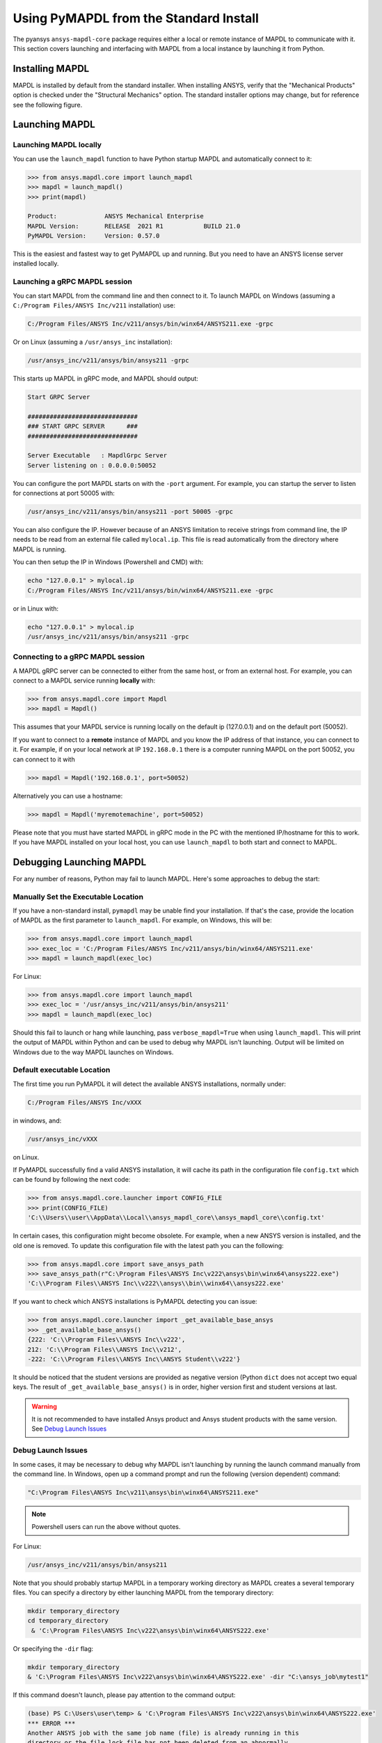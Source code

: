.. _using_standard_install:

***************************************
Using PyMAPDL from the Standard Install
***************************************

The pyansys ``ansys-mapdl-core`` package requires either a local or
remote instance of MAPDL to communicate with it.  This section covers
launching and interfacing with MAPDL from a local instance by
launching it from Python.

Installing MAPDL
----------------

MAPDL is installed by default from the standard installer.  When
installing ANSYS, verify that the "Mechanical Products" option is
checked under the "Structural Mechanics" option.  The standard
installer options may change, but for reference see the following
figure.

.. figure:: ../images/unified_install_2019R1.jpg
    :width: 400pt


Launching MAPDL
---------------

Launching MAPDL locally
~~~~~~~~~~~~~~~~~~~~~~~~~~~~~~~~~~~~

You can use the ``launch_mapdl`` function to have Python startup MAPDL and
automatically connect to it:

.. code:: python

    >>> from ansys.mapdl.core import launch_mapdl
    >>> mapdl = launch_mapdl()
    >>> print(mapdl)

    Product:             ANSYS Mechanical Enterprise
    MAPDL Version:       RELEASE  2021 R1           BUILD 21.0
    PyMAPDL Version:     Version: 0.57.0


This is the easiest and fastest way to get PyMAPDL up and running. 
But you need to have an ANSYS license server installed locally. 

Launching a gRPC MAPDL session
~~~~~~~~~~~~~~~~~~~~~~~~~~~~~~~~~~~~
You can start MAPDL from the command line and then connect to it.
To launch MAPDL on Windows (assuming a ``C:/Program Files/ANSYS Inc/v211`` installation) use:

.. code::

    C:/Program Files/ANSYS Inc/v211/ansys/bin/winx64/ANSYS211.exe -grpc

Or on Linux (assuming a ``/usr/ansys_inc`` installation):

.. code::

    /usr/ansys_inc/v211/ansys/bin/ansys211 -grpc

This starts up MAPDL in gRPC mode, and MAPDL should output:

.. code::

     Start GRPC Server

     ##############################
     ### START GRPC SERVER      ###
     ##############################

     Server Executable   : MapdlGrpc Server
     Server listening on : 0.0.0.0:50052

You can configure the port MAPDL starts on with the ``-port`` argument.  For
example, you can startup the server to listen for connections at 
port 50005 with:

.. code::

    /usr/ansys_inc/v211/ansys/bin/ansys211 -port 50005 -grpc

You can also configure the IP. 
However because of an ANSYS limitation to receive
strings from command line, the IP needs to be read from an external file 
called ``mylocal.ip``. This file is read automatically from the directory where 
MAPDL is running.

You can then setup the IP in Windows (Powershell and CMD) with:

.. code::
    
    echo "127.0.0.1" > mylocal.ip
    C:/Program Files/ANSYS Inc/v211/ansys/bin/winx64/ANSYS211.exe -grpc


or in Linux with:

.. code::
    
    echo "127.0.0.1" > mylocal.ip
    /usr/ansys_inc/v211/ansys/bin/ansys211 -grpc


Connecting to a gRPC MAPDL session
~~~~~~~~~~~~~~~~~~~~~~~~~~~~~~~~~~~~

A MAPDL gRPC server can be connected to either from the same host, or from an
external host.  For example, you can connect to a MAPDL service
running **locally** with:

.. code::

    >>> from ansys.mapdl.core import Mapdl
    >>> mapdl = Mapdl()


This assumes that your MAPDL service is running locally on the default ip 
(127.0.0.1) and on the default port (50052).  

If you want to connect to a **remote** instance of MAPDL and you know the IP 
address of that instance, you can connect to it.
For example, if on your local network at IP ``192.168.0.1`` there is a
computer running MAPDL on the port 50052, you can connect to it with

.. code::

    >>> mapdl = Mapdl('192.168.0.1', port=50052)

Alternatively you can use a hostname:

.. code:: python

    >>> mapdl = Mapdl('myremotemachine', port=50052)

Please note that you must have started MAPDL in gRPC mode in the PC with
the mentioned IP/hostname for this to work.
If you have MAPDL installed on your local host, you
can use ``launch_mapdl`` to both start and connect to MAPDL.


Debugging Launching MAPDL
-------------------------
For any number of reasons, Python may fail to launch MAPDL.  Here's
some approaches to debug the start:


Manually Set the Executable Location
~~~~~~~~~~~~~~~~~~~~~~~~~~~~~~~~~~~~
If you have a non-standard install, ``pymapdl`` may be unable find
your installation.  If that's the case, provide the location of MAPDL
as the first parameter to ``launch_mapdl``.  For example, on Windows,
this will be:

.. code:: python

    >>> from ansys.mapdl.core import launch_mapdl
    >>> exec_loc = 'C:/Program Files/ANSYS Inc/v211/ansys/bin/winx64/ANSYS211.exe'
    >>> mapdl = launch_mapdl(exec_loc)

For Linux:

.. code:: python

    >>> from ansys.mapdl.core import launch_mapdl
    >>> exec_loc = '/usr/ansys_inc/v211/ansys/bin/ansys211'
    >>> mapdl = launch_mapdl(exec_loc)

Should this fail to launch or hang while launching, pass
``verbose_mapdl=True`` when using ``launch_mapdl``.  This will print
the output of MAPDL within Python and can be used to debug why MAPDL
isn't launching.  Output will be limited on Windows due to the way
MAPDL launches on Windows.

Default executable Location
~~~~~~~~~~~~~~~~~~~~~~~~~~~

The first time you run PyMAPDL it will detect the
available ANSYS installations, normally under:

.. code:: text

    C:/Program Files/ANSYS Inc/vXXX

in windows, and:

.. code:: text

    /usr/ansys_inc/vXXX

on Linux.

If PyMAPDL successfully find a valid ANSYS installation, it will cache its
path in the configuration file ``config.txt`` which can be found by following
the next code:

.. code:: python

    >>> from ansys.mapdl.core.launcher import CONFIG_FILE
    >>> print(CONFIG_FILE)
    'C:\\Users\\user\\AppData\\Local\\ansys_mapdl_core\\ansys_mapdl_core\\config.txt'


In certain cases, this configuration might become obsolete. For example, when a new
ANSYS version is installed, and the old one is removed.
To update this configuration file with the latest path you can the following:

.. code:: python

    >>> from ansys.mapdl.core import save_ansys_path
    >>> save_ansys_path(r"C:\Program Files\ANSYS Inc\v222\ansys\bin\winx64\ansys222.exe")
    'C:\\Program Files\\ANSYS Inc\\v222\\ansys\\bin\\winx64\\ansys222.exe'

If you want to check which ANSYS installations is PyMAPDL detecting you can issue:

.. code:: python

    >>> from ansys.mapdl.core.launcher import _get_available_base_ansys
    >>> _get_available_base_ansys()
    {222: 'C:\\Program Files\\ANSYS Inc\\v222',
    212: 'C:\\Program Files\\ANSYS Inc\\v212',
    -222: 'C:\\Program Files\\ANSYS Inc\\ANSYS Student\\v222'}

It should be noticed that the student versions are provided as negative version (Python ``dict``
does not accept two equal keys.
The result of ``_get_available_base_ansys()`` is in order, higher version first and student versions
at last.

.. warning::
    It is not recommended to have installed Ansys product and Ansys student products with the same version.
    See `Debug Launch Issues`_

Debug Launch Issues
~~~~~~~~~~~~~~~~~~~
In some cases, it may be necessary to debug why MAPDL isn't launching
by running the launch command manually from the command line.  In
Windows, open up a command prompt and run the following (version
dependent) command:

.. code::

    "C:\Program Files\ANSYS Inc\v211\ansys\bin\winx64\ANSYS211.exe"

.. note::
   Powershell users can run the above without quotes.


For Linux:

.. code::

    /usr/ansys_inc/v211/ansys/bin/ansys211

Note that you should probably startup MAPDL in a temporary working
directory as MAPDL creates a several temporary files.
You can specify a directory by either launching MAPDL from the temporary directory:

.. code:: pwsh

    mkdir temporary_directory
    cd temporary_directory
     & 'C:\Program Files\ANSYS Inc\v222\ansys\bin\winx64\ANSYS222.exe'

Or specifying the ``-dir`` flag:

.. code:: pwsh

    mkdir temporary_directory
    & 'C:\Program Files\ANSYS Inc\v222\ansys\bin\winx64\ANSYS222.exe' -dir "C:\ansys_job\mytest1"


If this command doesn't launch, please pay attention to the command output:

.. code:: pwsh

    (base) PS C:\Users\user\temp> & 'C:\Program Files\ANSYS Inc\v222\ansys\bin\winx64\ANSYS222.exe'
    *** ERROR ***
    Another ANSYS job with the same job name (file) is already running in this
    directory or the file.lock file has not been deleted from an abnormally
    terminated ANSYS run.  To disable this check, set the ANSYS_LOCK environment
    variable to OFF.


There is a variety of issues that can make ANSYS not launching, including:

- License server setup.
  Incorrect license server configuration can make ANSYS not able to get a valid license.
  In those cases, you might see output **similar** to:

  .. code:: pwsh

    (base) PS C:\Users\user\temp> & 'C:\Program Files\ANSYS Inc\v222\ansys\bin\winx64\ANSYS222.exe'
   
    ANSYS LICENSE MANAGER ERROR:

    Maximum licensed number of demo users already reached.


    ANSYS LICENSE MANAGER ERROR:

    Request name mech_2 does not exist in the licensing pool.
    No such feature exists.
    Feature:       mech_2
    License path:  C:\Users\user\AppData\Local\Temp\\cb0400ba-6edb-4bb9-a333-41e7318c007d;
    FlexNet Licensing error:-5,357


- Running behind a VPN.
  If your device is inside a virtual private network (VPN), ANSYS might have some problems to correctly
  resolve the IP of the license server. Please do check that the hostname or IP of the license server
  is correct.
  In Windows, you can find the license configuration file which points to the license server in:

  .. code:: text

    C:\Program Files\ANSYS Inc\Shared Files\Licensing\ansyslmd.ini


- Incorrect environment variables.
  The license server can be also specified using the environment variable ``ANSYSLMD_LICENSE_FILE``.
  You can check the value of this environment variable by issuing on Windows:

  .. code:: pwsh
    
    $env:ANSYSLMD_LICENSE_FILE
    1055@1.1.1.1

  And on linux:

  .. code:: bash

    printenv | grep ANSYSLMD_LICENSE_FILE

- Conflicts with Student Version.
  Although you can install Ansys together with any other Ansys products or versions, on Windows it is **highly**
  recommended you do not install the Student version together with its non-student version.
  For example, *Ansys MAPDL 2022R2* and *Ansys MAPDL 2022R2 Student version* installed together might cause
  some license conflicts due to overwriting of the environment variables.
  Having different versions, for example *Ansys MAPDL 2021R1* and *Ansys MAPDL 2022R2 Student version* is
  completely fine.

  If you experience those issues, we recommend you to edit the environment variables ``ANSYSXXX_DIR``, ``AWP_ROOTXXX``,
  and ``CADOE_LIBDIRXXX`` where ``XXX`` is the MAPDL numeric version (i.e. ``222`` for *Ansys MAPDL 2022R2*)
  to remove any reference to the student version.

  .. code:: pwsh

    PS echo $env:AWP_ROOT222
    C:\Program Files\ANSYS Inc\ANSYS Student\v222
    PS $env:AWP_ROOT222 = "C:\Program Files\ANSYS Inc\v222"
    PS echo $env:AWP_ROOT222
    C:\Program Files\ANSYS Inc\v222

    PS echo $env:ANSYS222_DIR
    C:\Program Files\ANSYS Inc\ANSYS Student\v222\ANSYS
    PS $env:ANSYS222_DIR = "C:\Program Files\ANSYS Inc\v222\ANSYS"
    PS echo $env:ANSYS222_DIR
    C:\Program Files\ANSYS Inc\v222\ANSYS

    PS echo $env:CADOE_LIBDIR222
    C:\Program Files\ANSYS Inc\ANSYS Student\v222\CommonFiles\Language\en-us
    PS $env:CADOE_LIBDIR222 = "C:\Program Files\ANSYS Inc\v222\CommonFiles\Language\en-us"
    PS echo $env:CADOE_LIBDIR222
    C:\Program Files\ANSYS Inc\v222\CommonFiles\Language\en-us


- Missing dependencies.
  Normally missing dependencies will be shown by Python by raising an error.
  For example, if the library `Numpy <https://numpy.org/>`_ is missing, Python
  will show the following error:

  .. code:: python

    from ansys.mapdl.core import launch_mapdl
    ---------------------------------------------------------------------------
    ModuleNotFoundError                       Traceback (most recent call last)
    <ipython-input-1-87b295f34a95> in <module>
    ----> 1 from ansys.mapdl.core import launch_mapdl

    ~\Others_pymapdls\pymapdl_0\pymapdl\src\ansys\mapdl\core\__init__.py in <module>
        28 __version__ = importlib_metadata.version(__name__.replace(".", "-"))
        29
    ---> 30 from ansys.mapdl.core import examples
        31 from ansys.mapdl.core._version import SUPPORTED_ANSYS_VERSIONS
        32 from ansys.mapdl.core.convert import convert_apdl_block, convert_script

    ~\Others_pymapdls\pymapdl_0\pymapdl\src\ansys\mapdl\core\examples\__init__.py in <module>
        1 from .downloads import *
        2 from .downloads import _download_rotor_tech_demo_plot
    ----> 3 from .examples import *
        4 from .verif_files import vmfiles

    ~\Others_pymapdls\pymapdl_0\pymapdl\src\ansys\mapdl\core\examples\examples.py in <module>
        2 import os
        3
    ----> 4 from matplotlib.colors import ListedColormap
        5 import numpy as np
        6

    C:\ProgramData\Miniconda3\envs\pymapdl_0\lib\site-packages\matplotlib\__init__.py in <module>
        102 import warnings
        103
    --> 104 import numpy
        105 from packaging.version import parse as parse_version
        106

    ModuleNotFoundError: No module named 'numpy'

  In this cases, the best option is to reinstall the library using:

  .. code:: bash

    python -m pip install ansys-mapdl-core


Licensing Issues
----------------

PADT generally has a great blog regarding ANSYS issues, and licensing is always a common issue 
(for example `Changes to Licensing at ANSYS 2020R1 <https://www.padtinc.com/blog/15271-2/>`_).  
Should you be responsible for maintaining Ansys licensing or have a personal install of Ansys,
please check the online Ansys licensing documentation at 
`Installation and Licensing <https://ansyshelp.ansys.com/account/secured?returnurl=/Views/Secured/prod_page.html?pn=Installation%20and%20Licensing&pid=InstallationAndLicensing&lang=en>`_.

For an in-depth explanation, please see the :download:`ANSYS Licensing Guide <ANSYS_Inc._Licensing_Guide.pdf>`.


VPN Issues
----------
Sometimes, MAPDL has issues starting when VPN software is running.  One
issue stems from MPI communication and can be solved by passing
the ``-smp`` option that sets the execution mode to "Shared Memory
Parallel", rather than the default "Distributed Memory Parallel" mode.

.. code::

    >>> from ansys.mapdl.core import launch_mapdl
    >>> mapdl = launch_mapdl(additional_switches='-smp')

While this approach has the disadvantage of using the potentially slower shared memory parallel mode, you'll at least be able to run MAPDL.  For more details on shared vs distributed memory, see `High-Performance Computing for Mechanical Simulations using ANSYS <https://www.ansys.com/-/media/Ansys/corporate/resourcelibrary/presentation/hpc-for-mechanical-ansys.pdf>`_.


Missing Dependencies on Linux
-----------------------------
Some Linux installations may be missing required dependencies.  Should
you get errors like ``libXp.so.6: cannot open shared object file: No
such file or directory``, you may be missing some necessary
dependencies.

CentOS
~~~~~~
On CentOS 7, you can install these with:

.. code::

    yum install openssl openssh-clients mesa-libGL mesa-libGLU motif libgfortran


Ubuntu
~~~~~~
Since MAPDL isn't officially supported on Ubuntu, it's a bit more
difficult to setup, but it's still possible.  On Ubuntu 20.04 with
Ansys 2021R1, install the following:

.. code::

    sudo apt-get install libx11-6 libgl1 libxm4 libxt6 libxext6 libxi6 libx11-6 libsm6 libice6 libxxf86vm1 libglu1

This takes care of everything except for ``libxp6``.  Should you be
using Ubuntu 16.04, you can install that simply with ``sudo apt
install libxp6``.  However, on Ubuntu 18.04+, you must manually
download and install the package.

Since ``libxpl6`` also pre-depends on ``multiarch-support``, which is
also outdated, it must be removed, otherwise you'll have a broken
package configuration.  The following step downloads and modifies the
``libxp6`` package to remove the ``multiarch-support`` dependency, and
then installs it via ``dpkg``.

.. code::

    cd /tmp
    wget http://ftp.br.debian.org/debian/pool/main/libx/libxp/libxp6_1.0.2-2_amd64.deb
    ar x libxp6_1.0.2-2_amd64.deb
    sudo tar xzf control.tar.gz
    sudo sed '/Pre-Depends/d' control -i
    sudo bash -c "tar c postinst postrm md5sums control | gzip -c > control.tar.gz"
    sudo ar rcs libxp6_1.0.2-2_amd64_mod.deb debian-binary control.tar.gz data.tar.xz
    sudo dpkg -i ./libxp6_1.0.2-2_amd64_mod.deb
